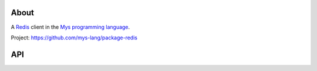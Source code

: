 About
=====

A `Redis`_ client in the `Mys programming language`_.

Project: https://github.com/mys-lang/package-redis

API
===

.. mysfile:: src/lib.mys

.. _Redis: https://redis.io

.. _Mys programming language: https://mys-lang.org
